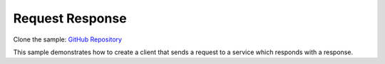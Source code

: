 Request Response
================

Clone the sample: `GitHub Repository`_

.. _GitHub Repository: https://github.com/MassTransit/Sample-RequestResponse

This sample demonstrates how to create a client that sends a request to a service which responds with
a response.
